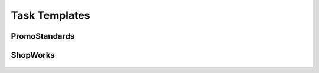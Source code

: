 Task Templates
==============

PromoStandards
--------------
   .. toctree::
      inventory100tocaa/index
      inventory200tocaa/index
      invoice100tocaa/index
      media100to110/index
      media100tocaa/index
      media110tocaa/index
      osn100tocaa/index
      part200tocaa/index
      ppc100tocaa/index
      product100tocaa/index
      product200tocaa/index

ShopWorks
---------
   .. toctree::
      sw-address-to-caa/index
      sw-contact-to-caa/index
      sw-contactnumber-to-caa/index
      sw-customer-to-caa/index
      sw-design-to-caa/index
      sw-designlocation-to-caa/index
      sw-designtype-to-caa/index
      sw-discountlevel-to-caa/index
      sw-inventory-to-caa/index
      sw-order-to-caa/index
      sw-product-to-caa/index
      sw-vendor-to-caa/index